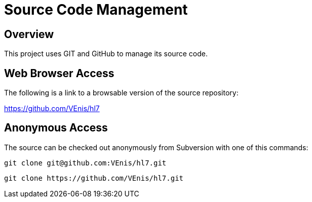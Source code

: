 = Source Code Management
:jbake-type: page
:jbake-status: published
:idprefix:

== Overview

This project uses GIT and GitHub to manage its source code.

== Web Browser Access

The following is a link to a browsable version of the source repository:

https://github.com/VEnis/hl7

== Anonymous Access

The source can be checked out anonymously from Subversion with one of this commands:

----
git clone git@github.com:VEnis/hl7.git
----

----
git clone https://github.com/VEnis/hl7.git
----